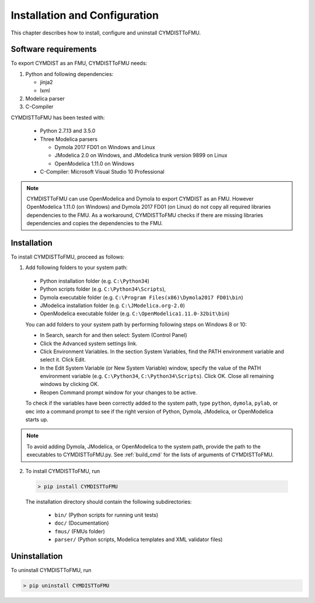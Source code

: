 .. highlight:: rest

.. _installation:

Installation and Configuration
==============================

This chapter describes how to install, configure and uninstall CYMDISTToFMU.


Software requirements
^^^^^^^^^^^^^^^^^^^^^

To export CYMDIST as an FMU, CYMDISTToFMU needs:

1. Python and following dependencies:

   - jinja2 

   - lxml 

2. Modelica parser

3. C-Compiler

CYMDISTToFMU has been tested with:

  - Python 2.7.13 and 3.5.0 
  - Three Modelica parsers

    - Dymola 2017 FD01 on Windows and Linux
    - JModelica 2.0 on Windows, and JModelica trunk version 9899 on Linux
    - OpenModelica 1.11.0 on Windows

  - C-Compiler: Microsoft Visual Studio 10 Professional

.. note:: 

   CYMDISTToFMU can use OpenModelica and Dymola to export CYMDIST as an FMU. 
   However OpenModelica 1.11.0 (on Windows) and Dymola 2017 FD01 (on Linux) do not copy all required libraries dependencies to the FMU.
   As a workaround, CYMDISTToFMU checks if there are missing libraries dependencies and copies the dependencies to the FMU.

.. _installation directory:

Installation
^^^^^^^^^^^^

To install CYMDISTToFMU, proceed as follows:

1. Add following folders to your system path: 

 - Python installation folder (e.g. ``C:\Python34``)
 - Python scripts folder (e.g. ``C:\Python34\Scripts``), 
 - Dymola executable folder (e.g. ``C:\Program Files(x86)\Dymola2017 FD01\bin``)
 - JModelica installation folder (e.g. ``C:\JModelica.org-2.0``)
 - OpenModelica executable folder (e.g. ``C:\OpenModelica1.11.0-32bit\bin``)

   
 You can add folders to your system path by performing following steps on Windows 8 or 10:

 - In Search, search for and then select: System (Control Panel)
     
 - Click the Advanced system settings link.
     
 - Click Environment Variables. In the section System Variables, find the PATH environment variable and select it. Click Edit. 
     
 - In the Edit System Variable (or New System Variable) window, specify the value of the PATH environment variable (e.g. ``C:\Python34``, ``C:\Python34\Scripts``). Click OK. Close all remaining windows by clicking OK.
     
 - Reopen Command prompt window for your changes to be active.
    
 To check if the variables have been correctly added to the system path, type ``python``, ``dymola``, ``pylab``, or ``omc``
 into a command prompt to see if the right version of Python, Dymola, JModelica, or OpenModelica starts up.

.. note:: 

   To avoid adding Dymola, JModelica, or OpenModelica to the system path, provide the path
   to the executables to CYMDISTToFMU.py. See :ref:`build_cmd` for the lists of arguments 
   of CYMDISTToFMU.

2. To install CYMDISTToFMU, run 

  .. code-block:: none

    > pip install CYMDISTToFMU
 
  The installation directory should contain the following subdirectories:

    - ``bin/``
      (Python scripts for running unit tests)

    - ``doc/``
      (Documentation)

    - ``fmus/``
      (FMUs folder)

    - ``parser/``
      (Python scripts, Modelica templates and XML validator files)


Uninstallation
^^^^^^^^^^^^^^

To uninstall CYMDISTToFMU, run

.. code-block:: none

    > pip uninstall CYMDISTToFMU
